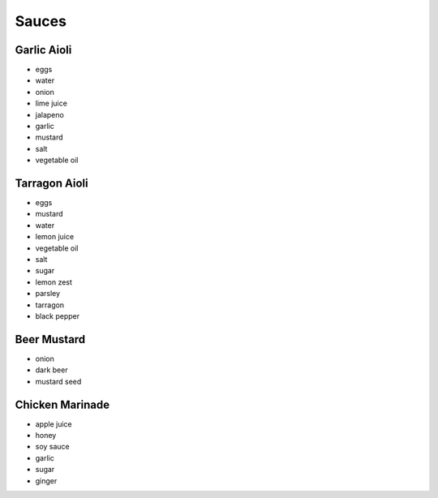 Sauces
======

Garlic Aioli
------------
- eggs
- water
- onion
- lime juice
- jalapeno
- garlic
- mustard
- salt
- vegetable oil

Tarragon Aioli
--------------
- eggs
- mustard
- water
- lemon juice
- vegetable oil
- salt
- sugar
- lemon zest
- parsley
- tarragon
- black pepper

Beer Mustard
------------
- onion
- dark beer
- mustard seed

Chicken Marinade
----------------
- apple juice
- honey
- soy sauce
- garlic
- sugar
- ginger
